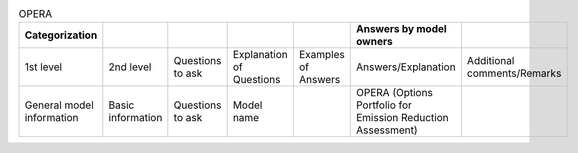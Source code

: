 .. list-table:: OPERA

   * - **Categorization**
     - 
     -
     -
     -
     - **Answers by model owners**
     - 
   * - 1st level
     - 2nd level
     - Questions to ask
     - Explanation of Questions
     - Examples of Answers
     - Answers/Explanation
     - Additional comments/Remarks
   * - General model information
     - Basic information
     - Questions to ask
     - Model name
     - 
     - OPERA (Options Portfolio for Emission Reduction Assessment)
     - 
